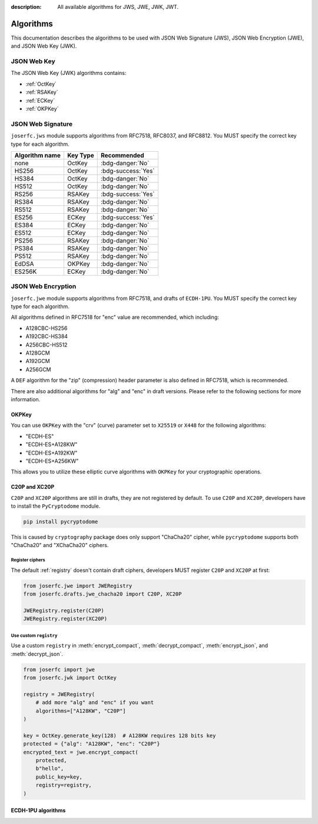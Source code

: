 :description: All available algorithms for JWS, JWE, JWK, JWT.

.. _jwa:

Algorithms
==========

This documentation describes the algorithms to be used with
JSON Web Signature (JWS), JSON Web Encryption (JWE), and
JSON Web Key (JWK).

JSON Web Key
------------

The JSON Web Key (JWK) algorithms contains:

- :ref:`OctKey`
- :ref:`RSAKey`
- :ref:`ECKey`
- :ref:`OKPKey`

.. _jws_algorithms:

JSON Web Signature
------------------

``joserfc.jws`` module supports algorithms from RFC7518, RFC8037,
and RFC8812. You MUST specify the correct key type for each algorithm.

============== ========== ==================
Algorithm name Key Type      Recommended
============== ========== ==================
none           OctKey      :bdg-danger:`No`
HS256          OctKey      :bdg-success:`Yes`
HS384          OctKey      :bdg-danger:`No`
HS512          OctKey      :bdg-danger:`No`
RS256          RSAKey      :bdg-success:`Yes`
RS384          RSAKey      :bdg-danger:`No`
RS512          RSAKey      :bdg-danger:`No`
ES256          ECKey       :bdg-success:`Yes`
ES384          ECKey       :bdg-danger:`No`
ES512          ECKey       :bdg-danger:`No`
PS256          RSAKey      :bdg-danger:`No`
PS384          RSAKey      :bdg-danger:`No`
PS512          RSAKey      :bdg-danger:`No`
EdDSA          OKPKey      :bdg-danger:`No`
ES256K         ECKey       :bdg-danger:`No`
============== ========== ==================

.. _jwe_algorithms:

JSON Web Encryption
-------------------

``joserfc.jwe`` module supports algorithms from RFC7518, and drafts of
``ECDH-1PU``. You MUST specify the correct key type for each algorithm.

=================  ==========  ==================
Algorithm name     Key Type    Recommended
=================  ==========  ==================
dir                OctKey      :bdg-success:`Yes`
A128KW             OctKey      :bdg-success:`Yes`
A192KW             OctKey      :bdg-danger:`No`
A256KW             OctKey      :bdg-success:`Yes`
RSA1_5             RSAKey      :bdg-danger:`No`
RSA-OAEP           RSAKey      :bdg-success:`Yes`
RSA-OAEP-256       RSAKey      :bdg-danger:`No`
ECDH-ES            ECKey       :bdg-success:`Yes`
ECDH-ES+A128KW     ECKey       :bdg-success:`Yes`
ECDH-ES+A192KW     ECKey       :bdg-danger:`No`
ECDH-ES+A256KW     ECKey       :bdg-success:`Yes`
A128GCMKW          OctKey      :bdg-danger:`No`
A192GCMKW          OctKey      :bdg-danger:`No`
A256GCMKW          OctKey      :bdg-danger:`No`
PBES2-HS256+A128KW RSAKey      :bdg-danger:`No`
PBES2-HS384+A192KW RSAKey      :bdg-danger:`No`
PBES2-HS512+A256KW RSAKey      :bdg-danger:`No`
=================  ==========  ==================

All algorithms defined in RFC7518 for "enc" value are recommended, which
including:

- A128CBC-HS256
- A192CBC-HS384
- A256CBC-HS512
- A128GCM
- A192GCM
- A256GCM

A ``DEF`` algorithm for the "zip" (compression) header parameter is also defined in
RFC7518, which is recommended.

There are also additional algorithms for "alg" and "enc" in draft versions.
Please refer to the following sections for more information.


OKPKey
~~~~~~

You can use ``OKPKey`` with the "crv" (curve) parameter set to ``X25519`` or ``X448``
for the following algorithms:

- "ECDH-ES"
- "ECDH-ES+A128KW"
- "ECDH-ES+A192KW"
- "ECDH-ES+A256KW"

This allows you to utilize these elliptic curve algorithms with ``OKPKey`` for your
cryptographic operations.

.. _chacha20:

C20P and XC20P
~~~~~~~~~~~~~~

``C20P`` and ``XC20P`` algorithms are still in drafts, they are not registered by default.
To use ``C20P`` and ``XC20P``, developers have to install the ``PyCryptodome`` module.

.. code-block:: shell

    pip install pycryptodome

This is caused by ``cryptography`` package does only support "ChaCha20" cipher, while
``pycryptodome`` supports both "ChaCha20" and "XChaCha20" ciphers.

Register ciphers
++++++++++++++++

The default :ref:`registry` doesn't contain draft ciphers, developers MUST register
``C20P`` and ``XC20P`` at first:

.. code-block:: python

    from joserfc.jwe import JWERegistry
    from joserfc.drafts.jwe_chacha20 import C20P, XC20P

    JWERegistry.register(C20P)
    JWERegistry.register(XC20P)

Use custom ``registry``
+++++++++++++++++++++++

.. module:: joserfc.jwe
    :noindex:

Use a custom ``registry`` in :meth:`encrypt_compact`, :meth:`decrypt_compact`,
:meth:`encrypt_json`, and :meth:`decrypt_json`.

.. code-block:: python

    from joserfc import jwe
    from joserfc.jwk import OctKey

    registry = JWERegistry(
        # add more "alg" and "enc" if you want
        algorithms=["A128KW", "C20P"]
    )

    key = OctKey.generate_key(128)  # A128KW requires 128 bits key
    protected = {"alg": "A128KW", "enc": "C20P"}
    encrypted_text = jwe.encrypt_compact(
        protected,
        b"hello",
        public_key=key,
        registry=registry,
    )

.. _ecdh1pu:

ECDH-1PU algorithms
~~~~~~~~~~~~~~~~~~~
